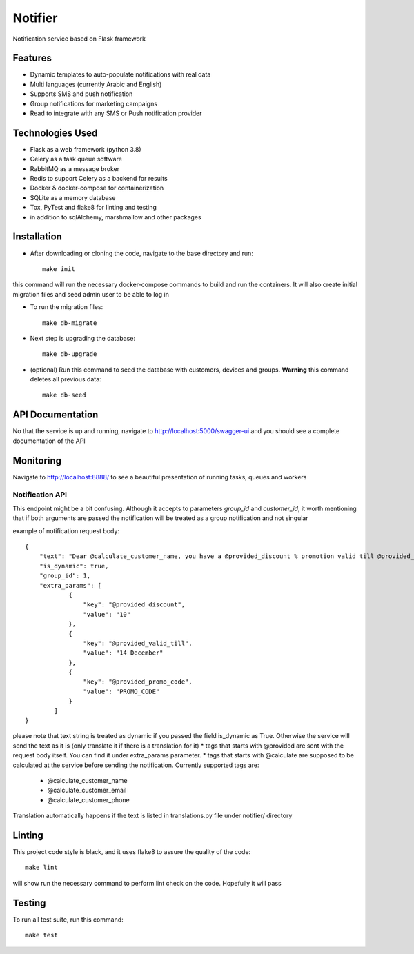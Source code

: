 Notifier
========

Notification service based on Flask framework

.. image:: https://img.shields.io/badge/built%20with-Cookiecutter%20Flask%20RESTful-ff69b4.svg
     :target: https://github.com/karec/cookiecutter-flask-restful/
     :alt: Built with Cookiecutter Flask RESTful
.. image:: https://img.shields.io/badge/code%20style-black-000000.svg
     :target: https://github.com/ambv/black
     :alt: Black code style


Features
--------

* Dynamic templates to auto-populate notifications with real data

* Multi languages (currently Arabic and English)

* Supports SMS and push notification

* Group notifications for marketing campaigns

* Read to integrate with any SMS or Push notification provider


Technologies Used
-----------------

* Flask as a web framework (python 3.8)

* Celery as a task queue software

* RabbitMQ as a message broker

* Redis to support Celery as a backend for results

* Docker & docker-compose for containerization

* SQLite as a memory database

* Tox, PyTest and flake8 for linting and testing

* in addition to sqlAlchemy, marshmallow and other packages


Installation
------------

* After downloading or cloning the code, navigate to the base directory and run::

    make init

this command will run the necessary docker-compose commands to build and run the containers. It will also create initial migration files and seed admin user to be able to log in

* To run the migration files::

    make db-migrate

* Next step is upgrading the database::

    make db-upgrade

* (optional) Run this command to seed the database with customers, devices and groups. **Warning** this command deletes all previous data::

    make db-seed

API Documentation
-----------------

No that the service is up and running, navigate to http://localhost:5000/swagger-ui and you should see a complete documentation of the API


Monitoring
----------

Navigate to http://localhost:8888/ to see a beautiful presentation of running tasks, queues and workers

Notification API
^^^^^^^^^^^^^^^^

This endpoint might be a bit confusing. Although it accepts to parameters `group_id` and `customer_id`, it worth mentioning that if both arguments are passed the notification will be treated as a group notification and not singular

example of notification request body::

    {
        "text": "Dear @calculate_customer_name, you have a @provided_discount % promotion valid till @provided_valid_till. Activate it using this promo code: @provided_promo_code",
        "is_dynamic": true,
        "group_id": 1,
        "extra_params": [
                {
                    "key": "@provided_discount",
                    "value": "10"
                },
                {
                    "key": "@provided_valid_till",
                    "value": "14 December"
                },
                {
                    "key": "@provided_promo_code",
                    "value": "PROMO_CODE"
                }
            ]
    }


please note that text string is treated as dynamic if you passed the field is_dynamic as True. Otherwise the service will send the text as it is (only translate it if there is a translation for it)
*   tags that starts with @provided are sent with the request body itself. You can find it under extra_params parameter.
*   tags that starts with @calculate are supposed to be calculated at the service before sending the notification. Currently supported tags are:
    *   @calculate_customer_name
    *   @calculate_customer_email
    *   @calculate_customer_phone

Translation automatically happens if the text is listed in translations.py file under notifier/ directory

Linting
-------

This project code style is black, and it uses flake8 to assure the quality of the code::

    make lint

will show run the necessary command to perform lint check on the code. Hopefully it will pass


Testing
-------
To run all test suite, run this command::

    make test

